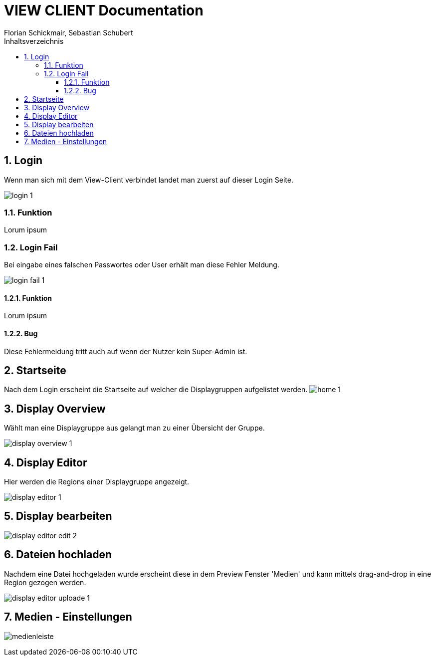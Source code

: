 = VIEW CLIENT Documentation
Florian Schickmair, Sebastian Schubert
:toclevels: 4
:toc-title: Inhaltsverzeichnis
:numbered:
:toc: left

== Login

Wenn man sich mit dem View-Client verbindet landet man zuerst auf dieser Login Seite.

image:../images/screenshot/login_1.png[]

=== Funktion

Lorum ipsum

=== Login Fail

Bei eingabe eines falschen Passwortes oder User erhält man diese Fehler Meldung.

image:../images/screenshot/login_fail_1.png[]

==== Funktion

Lorum ipsum

==== Bug

Diese Fehlermeldung tritt auch auf wenn der Nutzer kein Super-Admin ist.

== Startseite

Nach dem Login erscheint die Startseite auf welcher die Displaygruppen aufgelistet werden.
image:../images/screenshot/home_1.png[]

== Display Overview
Wählt man eine Displaygruppe aus gelangt man zu einer Übersicht der Gruppe.

image:../images/screenshot/display_overview_1.png[]

== Display Editor

Hier werden die Regions einer Displaygruppe angezeigt.

image:../images/screenshot/display_editor_1.png[]


== Display bearbeiten

image:../images/screenshot/display_editor_edit_2.png[]

== Dateien hochladen
Nachdem eine Datei hochgeladen wurde erscheint diese in dem Preview Fenster 'Medien' und kann mittels drag-and-drop in eine Region gezogen werden.

image:../images/screenshot/display_editor_uploade_1.png[]

== Medien - Einstellungen

image:../images/screenshot/medienleiste.png[]






















